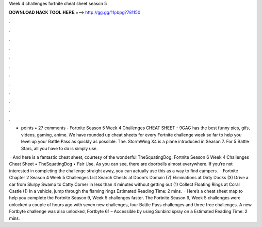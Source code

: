 Week 4 challenges fortnite cheat sheet season 5



𝐃𝐎𝐖𝐍𝐋𝐎𝐀𝐃 𝐇𝐀𝐂𝐊 𝐓𝐎𝐎𝐋 𝐇𝐄𝐑𝐄 ===> http://gg.gg/11pbpg?781150



.



.



.



.



.



.



.



.



.



.



.



.

- points • 27 comments - Fortnite Season 5 Week 4 Challenges CHEAT SHEET - 9GAG has the best funny pics, gifs, videos, gaming, anime. We have rounded up cheat sheets for every Fortnite challenge week so far to help you level up your Battle Pass as quickly as possible. The. StormWing X4 is a plane introduced in Season 7. For 5 Battle Stars, all you have to do is simply use.

 · And here is a fantastic cheat sheet, courtesy of the wonderful TheSquatingDog: Fortnite Season 6 Week 4 Challenges Cheat Sheet • TheSquatingDog • Fair Use. As you can see, there are doorbells almost everywhere. If you’re not interested in completing the challenge straight away, you can actually use this as a way to find campers.  · Fortnite Chapter 2 Season 4 Week 5 Challenges List Search Chests at Doom’s Domain (7) Eliminations at Dirty Docks (3) Drive a car from Slurpy Swamp to Catty Corner in less than 4 minutes without getting out (1) Collect Floating Rings at Coral Castle (1) In a vehicle, jump through the flaming rings Estimated Reading Time: 2 mins.  · Here’s a cheat sheet map to help you complete the Fortnite Season 9, Week 5 challenges faster. The Fortnite Season 9, Week 5 challenges were unlocked a couple of hours ago with seven new challenges, four Battle Pass challenges and three free challenges. A new Fortbyte challenge was also unlocked, Fortbyte 61 – Accessible by using Sunbird spray on a Estimated Reading Time: 2 mins.
